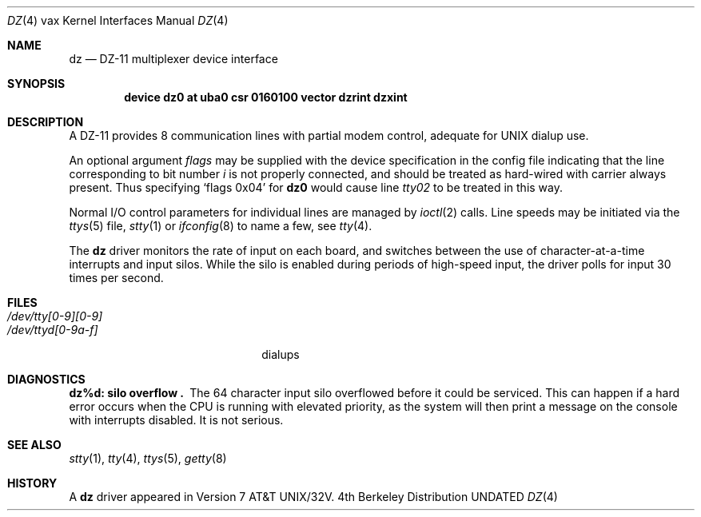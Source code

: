.\" Copyright (c) 1980, 1991 Regents of the University of California.
.\" All rights reserved.
.\"
.\" %sccs.include.redist.man%
.\"
.\"     @(#)dz.4	6.3 (Berkeley) 03/27/91
.\"
.Dd 
.Dt DZ 4 vax
.Os BSD 4
.Sh NAME
.Nm dz
.Nd
.Tn DZ-11
multiplexer device interface
.Sh SYNOPSIS
.Cd "device dz0 at uba0 csr 0160100 vector dzrint dzxint"
.Sh DESCRIPTION
A
.Tn DZ-11
provides 8 communication lines with partial modem control,
adequate for
.Tn UNIX
dialup use.
.Pp
An optional argument
.Ar flags
may be supplied with the device specification
in the config file indicating
that the line corresponding to
bit number
.Ar i
is not properly
connected, and should be treated as hard-wired with carrier
always present.  Thus specifying
.Ql flags 0x04
for
.Li dz0
would cause line
.Pa tty02
to be treated in this way.
.Pp
Normal I/O
control parameters for individual lines are managed by
.Xr ioctl 2
calls.
Line speeds may be initiated via
the
.Xr ttys 5
file,
.Xr stty 1
or
.Xr ifconfig 8
to name a few,
see
.Xr tty 4 .
.Pp
The
.Nm dz
driver monitors the rate of input on each board,
and switches between the use of character-at-a-time interrupts
and input silos.
While the silo is enabled during periods of high-speed input,
the driver polls for input 30 times per second.
.Sh FILES
.Bl -tag -width /dev/tty[0-9][0-9]xx -compact
.It Pa /dev/tty[0-9][0-9]
.It Pa /dev/ttyd[0-9a-f]
dialups
.El
.Sh DIAGNOSTICS
.Bl -diag
.It dz%d: silo overflow .
The 64 character input silo overflowed
before it could be serviced.  This can happen if a hard error occurs
when the
.Tn CPU
is running with elevated priority, as the system will
then print a message on the console with interrupts disabled.
It is not serious.
.El
.Sh SEE ALSO
.Xr stty 1 ,
.Xr tty 4 ,
.Xr ttys 5 ,
.Xr getty 8
.Sh HISTORY
A
.Nm
driver appeared in
.At 32v .

